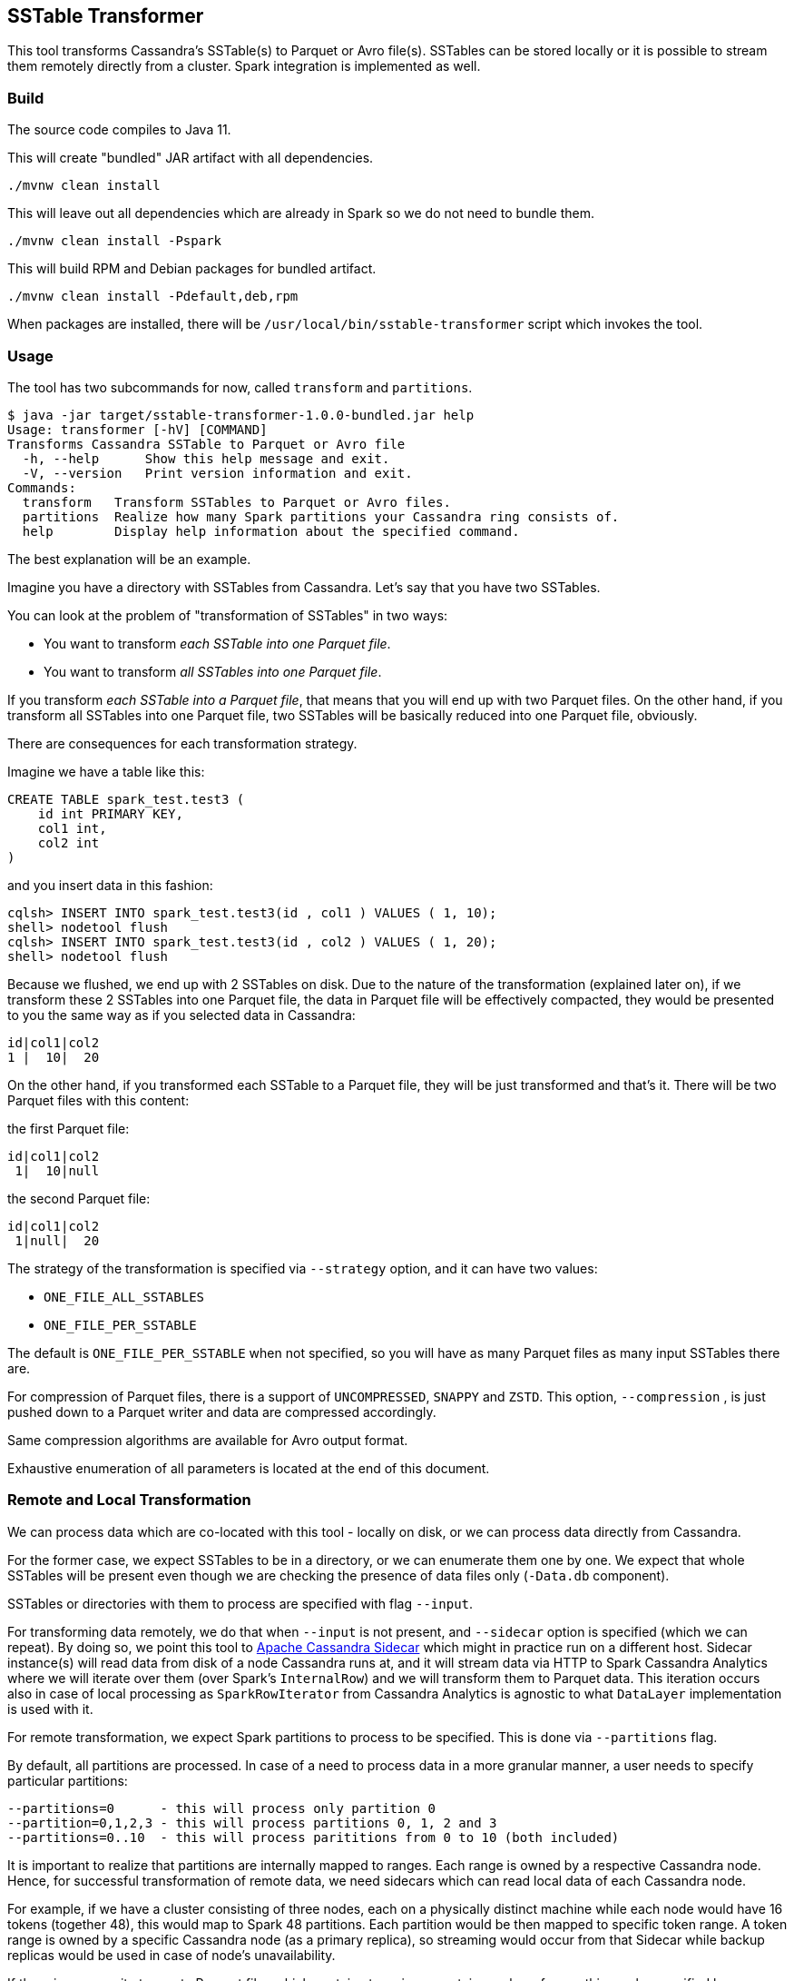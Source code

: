 == SSTable Transformer

This tool transforms Cassandra's SSTable(s) to Parquet or Avro file(s). SSTables can be stored locally
or it is possible to stream them remotely directly from a cluster. Spark integration is implemented as well.

=== Build

The source code compiles to Java 11.

This will create "bundled" JAR artifact with all dependencies.

----
./mvnw clean install
----

This will leave out all dependencies which are already in Spark so we do not need to bundle them.

----
./mvnw clean install -Pspark
----

This will build RPM and Debian packages for bundled artifact.

----
./mvnw clean install -Pdefault,deb,rpm
----

When packages are installed, there will be `/usr/local/bin/sstable-transformer` script which
invokes the tool.

=== Usage

The tool has two subcommands for now, called `transform` and `partitions`.

----
$ java -jar target/sstable-transformer-1.0.0-bundled.jar help
Usage: transformer [-hV] [COMMAND]
Transforms Cassandra SSTable to Parquet or Avro file
  -h, --help      Show this help message and exit.
  -V, --version   Print version information and exit.
Commands:
  transform   Transform SSTables to Parquet or Avro files.
  partitions  Realize how many Spark partitions your Cassandra ring consists of.
  help        Display help information about the specified command.
----

The best explanation will be an example.

Imagine you have a directory with SSTables from Cassandra. Let's say that you have two SSTables.

You can look at the problem of "transformation of SSTables" in two ways:

* You want to transform _each SSTable into one Parquet file_.
* You want to transform _all SSTables into one Parquet file_.

If you transform _each SSTable into a Parquet file_, that means that you will end up with two Parquet files.
On the other hand, if you transform all SSTables into one Parquet file, two SSTables will be basically
reduced into one Parquet file, obviously.

There are consequences for each transformation strategy.

Imagine we have a table like this:

----
CREATE TABLE spark_test.test3 (
    id int PRIMARY KEY,
    col1 int,
    col2 int
)
----

and you insert data in this fashion:

----
cqlsh> INSERT INTO spark_test.test3(id , col1 ) VALUES ( 1, 10);
shell> nodetool flush
cqlsh> INSERT INTO spark_test.test3(id , col2 ) VALUES ( 1, 20);
shell> nodetool flush
----

Because we flushed, we end up with 2 SSTables on disk. Due to the nature of the transformation (explained later on),
if we transform these 2 SSTables into one Parquet file, the data in Parquet file will be effectively compacted,
they would be presented to you the same way as if you selected data in Cassandra:

----
id|col1|col2
1 |  10|  20
----

On the other hand, if you transformed each SSTable to a Parquet file, they will be just transformed and that's it.
There will be two Parquet files with this content:

the first Parquet file:

----
id|col1|col2
 1|  10|null
----

the second Parquet file:

----
id|col1|col2
 1|null|  20
----

The strategy of the transformation is specified via `--strategy` option, and it can have two values:

* `ONE_FILE_ALL_SSTABLES`
* `ONE_FILE_PER_SSTABLE`

The default is `ONE_FILE_PER_SSTABLE` when not specified,
so you will have as many Parquet files as many input SSTables there are.

For compression of Parquet files, there is a support of `UNCOMPRESSED`, `SNAPPY` and `ZSTD`.
This option, `--compression` , is just pushed down to a Parquet writer and data are compressed accordingly.

Same compression algorithms are available for Avro output format.

Exhaustive enumeration of all parameters is located at the end of this document.

=== Remote and Local Transformation

We can process data which are co-located with this tool - locally on disk,
or we can process data directly from Cassandra.

For the former case, we expect SSTables to be in a directory, or we can enumerate
them one by one. We expect that whole SSTables will be present even though
we are checking the presence of data files only (`-Data.db` component).

SSTables or directories with them to process are specified with flag `--input`.

For transforming data remotely, we do that when `--input` is not present, and `--sidecar` option is specified
(which we can repeat). By doing so,
we point this tool to https://github.com/apache/cassandra-sidecar[Apache Cassandra Sidecar] which might in practice
run on a different host. Sidecar instance(s) will read data from disk of a node Cassandra runs at, and it will
stream data via HTTP to Spark Cassandra Analytics where we will iterate over them (over Spark's `InternalRow`)
and we will transform them to Parquet data. This iteration occurs also in case of local processing as `SparkRowIterator`
from Cassandra Analytics is agnostic to what `DataLayer` implementation is used with it.

For remote transformation, we expect Spark partitions to process to be specified. This is done via `--partitions` flag.

By default, all partitions are processed. In case of a need to process data in a more granular manner,
a user needs to specify particular partitions:

----
--partitions=0      - this will process only partition 0
--partition=0,1,2,3 - this will process partitions 0, 1, 2 and 3
--partitions=0..10  - this will process parititions from 0 to 10 (both included)
----

It is important to realize that partitions are internally mapped to ranges. Each range is owned by a respective Cassandra node.
Hence, for successful transformation of remote data, we need sidecars which can read local data of each Cassandra node.

For example, if we have a cluster consisting of three nodes, each on a physically distinct machine while each node
would have 16 tokens (together 48), this would map to Spark 48 partitions. Each partition would be then mapped to
specific token range. A token range is owned by a specific Cassandra node (as a primary replica), so streaming
would occur from that Sidecar while backup replicas would be used in case of node's unavailability.

If there is a necessity to create Parquet files which contain at maximum certain number of rows, this can be
specified by `--max-rows-per-file` option.

=== Internal details

This utility uses https://github.com/apache/cassandra-analytics[Apache Cassandra Analytics subproject]
and its https://github.com/apache/cassandra-analytics/blob/trunk/cassandra-analytics-core/src/main/java/org/apache/cassandra/spark/data/DataLayer.java[DataLayer] abstraction.

For the purposes of the local transformation, we are using `LocalDataLayer` which will be looking at local disk
when processing SSTables. For remote transformation, we are using `CassandraDataLayer`.

Next, we put either data layer implementation to Analytics' `SparkRowIterator` which will transparently
read data from supplied SSTables over which we iterate, one row at a time.

We can use both transformation strategies while using `LocalDataLayer` because it has
direct access to the disk. However, we can use only `ONE_FILE_ALL_SSTABLES` for
`CassandraDataLayer` (remote processing) because we can not remotely point Sidecar to
one SSTable only as this is all hidden behind `SparkRowIterator`. You can further specify maximum amount
of rows in one file, even with `ONE_FILE_ALL_SSTABLES` option, so data are split into multiple files, each having
maximum number rows.

`SparkRowIterator` is encapsulating all complexity when it comes to the compaction and reading from multiple SSTables
so it seems like we are just getting one continuous stream of rows which are already compacted
internally.

Then, we create a `ParquetWriter`. `ParquetWriter` needs an Avro schema. This schema is obtained by calling
Spark's `SchemaConverters.toAvroType`, where its first argument, `StructType`, is internally constructed by `DataLayer` from `--create-table-statement` we supplied to the tool.

For now, only simple / primitive data types are supported.

=== Examples

NOTE: Please use the tool with the bellow JDK options for `java` command, they are not showed in the examples for brevity,
you can also see how it is used in `./run.sh` script.

----
-DSKIP_STARTUP_VALIDATIONS=true
-Dfile.encoding=UTF-8
-Djdk.attach.allowAttachSelf=true
--add-exports java.base/jdk.internal.misc=ALL-UNNAMED
--add-exports java.base/jdk.internal.ref=ALL-UNNAMED
--add-exports java.base/sun.nio.ch=ALL-UNNAMED
--add-exports java.management.rmi/com.sun.jmx.remote.internal.rmi=ALL-UNNAMED
--add-exports java.rmi/sun.rmi.registry=ALL-UNNAMED
--add-exports java.rmi/sun.rmi.server=ALL-UNNAMED
--add-exports java.sql/java.sql=ALL-UNNAMED
--add-opens java.base/java.lang.module=ALL-UNNAMED
--add-opens java.base/jdk.internal.loader=ALL-UNNAMED
--add-opens java.base/jdk.internal.ref=ALL-UNNAMED
--add-opens java.base/jdk.internal.reflect=ALL-UNNAMED
--add-opens java.base/jdk.internal.math=ALL-UNNAMED
--add-opens java.base/jdk.internal.module=ALL-UNNAMED
--add-opens java.base/jdk.internal.util.jar=ALL-UNNAMED
--add-opens jdk.management/com.sun.management.internal=ALL-UNNAMED
----

===== Examples of remote transformation via Sidecar

SSTables remotely on Cassandra nodes, streamed by Sidecars.

----
java -jar target/sstable-transformer-1.0.0-bundled.jar transform \
  --keyspace=spark_test \
  --table=test3 \
  --output="/tmp/output-dir" \
  --sidecar sidecar-node-1:9043 \
  --sidecar sidecar-node-2:9043 \
  --sidecar sidecar-node-3:9043
----

===== Examples of local transformation (SSTables present on local disk)

----
java -jar target/sstable-transformer.jar transform \
  --create-table-statement='CREATE TABLE spark_test.test3 (id int PRIMARY KEY, col1 int, col2 int)' \
  --strategy=ONE_FILE_PER_SSTABLE \
  --input=/tmp/input-dir-with-sstables \
  --output=/tmp/output-dir
----

Specifying a directory for `--input`, each SSTable in it will be transformed to one Parquet file
under random name, e.g. `/tmp/output-dir/4882f391-ddfb-45db-94e2-4e9499212ace.parquet`

When `--output=/tmp/my-transformation.parquet`, all SSTables will be transformed into one Parquet file
called like that.

----
java -jar target/sstable-transformer.jar transform \
  --create-table-statement='CREATE TABLE spark_test.test3 (id int PRIMARY KEY, col1 int, col2 int)' \
  --strategy=ONE_FILE_ALL_SSTABLES \
  --input=/tmp/input-tables \
  --output=/tmp/my-transformation.parquet
----

=== Transformation of SSTables by Spark

It is possible to use this tool together with Spark. First, you need to build the tool with `spark` profile.
Next we need to realize how many partitions there are in your Cassandra cluster. Yo do this either
by following code:

----
val partitions = CassandraPartitionsResolver.partitions("dc1", "spark_test", "spark-master-1", 9043).toSeq
----

or you can invoke this tool like this:

----
$ java -jar target/sstable-transformer-1.0.0-bundled.jar partitions \
    --dc=dc1 \
    --keyspace=spark_test \
    --sidecar=sidecar-1:9043
----

If you know all your partitions, you can start to build transformer options. You can re-use this builder and
pass a partition to it in `map`. The end result is that Spark will parallelize our `partitions` and it will
run one _transformation_ on that particular partition. That will invoke Transformer on a Spark worker while
processing a particular partition it was assigned to.

This will effectively invoke _remote transformation_ on a Spark worker by reading data from a cluster for given
partition, and it will store transformed Parquet files into `/data/transformed` directory (where all Spark workers will
be storing their output Parquet files as well.)

----
val options = new PartitionResolverOptions
options.sidecar = "sidecar-1:9043"
options.dc = "dc1"
options.keyspace = "ks"
options.rf = 3

val partitions = new CassandraPartitionsResolver(options).getPartitions.toSeq

val builder = new TransformerOptions.Builder()
    .keyspace("ks")
    .table("test")
    .maxRowsPerFile(100000)
    .output("/data/transformed")
    .outputFormat(TransformerOptions.OutputFormat.PARQUET)
    .sidecar("sidecar-1:9043")
    .sidecar("sidecar-2:9043")
    .sidecar("sidecar-3:9043")

// we parallelize partitions, each one will transform respective data to Parquet files
// "files" will contain all Parquet files with transformed data

val files = sc.parallelize(partitions, 6).map(p => {
    new SSTableTransformer(builder.partition(p).build())
        .runTransformation()
        .asScala.toList.map(t => t.getPath)
}).collect().flatten
----

=== Debian and RHEL packages

You can produce deb and rpm packages by `-Pdeb` and `-Prpm` profile respectively.

==== Complete help

----
 $ java -jar target/sstable-transformer-1.0.0-bundled.jar transform help
Usage: transformer transform [--bloom-filter] [--keep-snapshot] [--sorted]
                             [--compression=<compression>]
                             [--create-table-statement=<createTableStmt>]
                             [--keyspace=<keyspace>]
                             [--max-rows-per-file=<maxRowsPerFile>]
                             --output=<output> [--output-format=<outputFormat>]
                             [--parallelism=<parallelism>]
                             [--partitions=<partitions>]
                             [--strategy=<transformationStrategy>]
                             [--table=<table>] [--input=<input>...]...
                             [--sidecar=<sidecar>...]... [COMMAND]
Transform SSTables to Parquet or Avro files.
      --bloom-filter       Flag for telling whether bloom filter should be used
                             upon writing of a Parquet file.
      --compression=<compression>
                           Use compression for output files, it can be
                             UNCOMPRESSED, SNAPPY, ZSTD.
      --create-table-statement=<createTableStmt>
                           CQL statement as for table creation. You do not need
                             to specify it for remote data layer.
      --input=<input>...   List of directories or individual files to
                             transform. Directories can be mixed with files.
                             You do not need to specify it if you specify
                             --sidecar
      --keep-snapshot      Flag for telling whether we should keep snapshot
                             used for remote transformation.
      --keyspace=<keyspace>
                           Cassandra keyspace name. You do not need to specify
                             it for local data layers.
      --max-rows-per-file=<maxRowsPerFile>
                           Maximal number of rows per file. Has to be bigger
                             than 0. Defaults to undefined which will put all
                             rows to one file.
      --output=<output>    Output file or destination
      --output-format=<outputFormat>
                           Output format of data, either AVRO or PARQUET
      --parallelism=<parallelism>
                           Number of transformation tasks to run
                             simultaneously. Defaults to number of processors.
      --partitions=<partitions>
                           Spark partitions to process. Can be a number, a
                             range (n..m), or enumeration (1,2,3...). Defaults
                             to all partitions.
      --sidecar=<sidecar>...
                           List of sidecar hostnames with ports.
      --sorted             Flag for telling whether rows in each file should be
                             sorted or not. Use with caution as sorting will
                             happen in memory and all Spark rows will be held
                             in memory until sorting is done. For large
                             datasets, use this flag together with
                             --max-rows-per-file so sorting will be limited to
                             number of rows per that option only.
      --strategy=<transformationStrategy>
                           Whether to convert all SSTables into one file or
                             there will be one output file per SSTable. Can be
                             one of ONE_FILE_PER_SSTABLE,
                             ONE_FILE_ALL_SSTABLES. Defaults to
                             ONE_FILE_PER_SSTABLE - can not be used when
                             --sidecar is specified.
      --table=<table>      Cassandra table name. You do not need to specify it
                             for local data layer.
Commands:
  help  Display help information about the specified command.
----

----
 java -jar target/sstable-transformer-1.0.0-bundled.jar help partitions
Usage: transformer partitions --dc=<dc> --keyspace=<keyspace> --rf=<rf>
                              --sidecar=<sidecar> [COMMAND]
Realize how many Spark partitions your Cassandra ring consists of.
      --dc=<dc>
      --keyspace=<keyspace>
      --rf=<rf>
      --sidecar=<sidecar>
Commands:
  help  Display help information about the specified command.
----